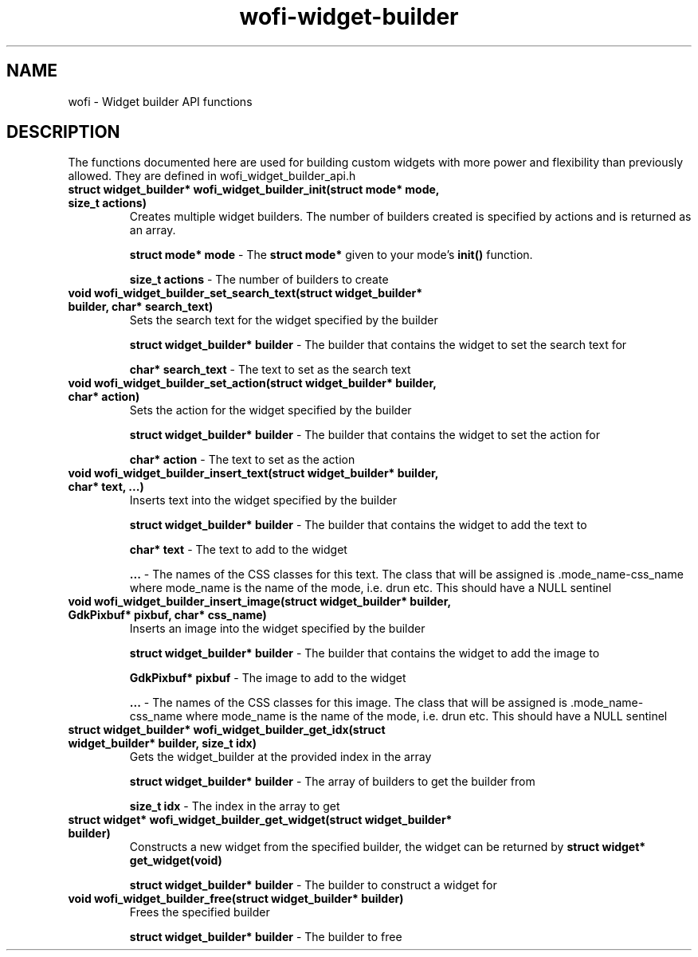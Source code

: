 .TH wofi\-widget\-builder 3
.SH NAME
wofi \- Widget builder API functions

.SH DESCRIPTION
The functions documented here are used for building custom widgets with more power and flexibility than previously allowed. They are defined in wofi_widget_builder_api.h

.TP
.B struct widget_builder* wofi_widget_builder_init(struct mode* mode, size_t actions)
Creates multiple widget builders. The number of builders created is specified by actions and is returned as an array.

.B struct mode* mode
\- The \fBstruct mode*\fR given to your mode's \fBinit()\fR function.

.B size_t actions
\- The number of builders to create

.TP
.B void wofi_widget_builder_set_search_text(struct widget_builder* builder, char* search_text)
Sets the search text for the widget specified by the builder

.B struct widget_builder* builder
\- The builder that contains the widget to set the search text for

.B char* search_text
\- The text to set as the search text

.TP
.B void wofi_widget_builder_set_action(struct widget_builder* builder, char* action)
Sets the action for the widget specified by the builder

.B struct widget_builder* builder
\- The builder that contains the widget to set the action for

.B char* action
\- The text to set as the action

.TP
.B void wofi_widget_builder_insert_text(struct widget_builder* builder, char* text, ...)
Inserts text into the widget specified by the builder

.B struct widget_builder* builder
\- The builder that contains the widget to add the text to

.B char* text
\- The text to add to the widget

.B ...
\- The names of the CSS classes for this text. The class that will be assigned is .mode_name-css_name where mode_name is the name of the mode, i.e. drun etc. This should have a NULL sentinel

.TP
.B void wofi_widget_builder_insert_image(struct widget_builder* builder, GdkPixbuf* pixbuf, char* css_name)
Inserts an image into the widget specified by the builder

.B struct widget_builder* builder
\- The builder that contains the widget to add the image to

.B GdkPixbuf* pixbuf
\- The image to add to the widget

.B ...
\- The names of the CSS classes for this image. The class that will be assigned is .mode_name-css_name where mode_name is the name of the mode, i.e. drun etc. This should have a NULL sentinel

.TP
.B struct widget_builder* wofi_widget_builder_get_idx(struct widget_builder* builder, size_t idx)
Gets the widget_builder at the provided index in the array

.B struct widget_builder* builder
\- The array of builders to get the builder from

.B size_t idx
\- The index in the array to get

.TP
.B struct widget* wofi_widget_builder_get_widget(struct widget_builder* builder)
Constructs a new widget from the specified builder, the widget can be returned by \fBstruct widget* get_widget(void)\fR

.B struct widget_builder* builder
\- The builder to construct a widget for

.TP
.B void wofi_widget_builder_free(struct widget_builder* builder)
Frees the specified builder

.B struct widget_builder* builder
\- The builder to free
